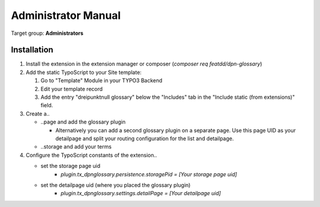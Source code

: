 ﻿.. _admin-manual:

Administrator Manual
====================

Target group: **Administrators**

.. _admin-installation:

Installation
------------

#. Install the extension in the extension manager or composer (`composer req featdd/dpn-glossary`)

#. Add the static TypoScript to your Site template:

   #. Go to "Template" Module in your TYPO3 Backend
   #. Edit your template record
   #. Add the entry "dreipunktnull glossary" below the "Includes" tab in the "Include static (from extensions)" field.

#. Create a..

   * ..page and add the glossary plugin

     * Alternatively you can add a second glossary plugin on a separate page.
       Use this page UID as your detailpage and split your routing configuration for the list and detailpage.

   * ..storage and add your terms

#. Configure the TypoScript constants of the extension..

   * set the storage page uid
      * `plugin.tx_dpnglossary.persistence.storagePid = [Your storage page uid]`

   * set the detailpage uid (where you placed the glossary plugin)
      * `plugin.tx_dpnglossary.settings.detailPage = [Your detailpage uid]`
